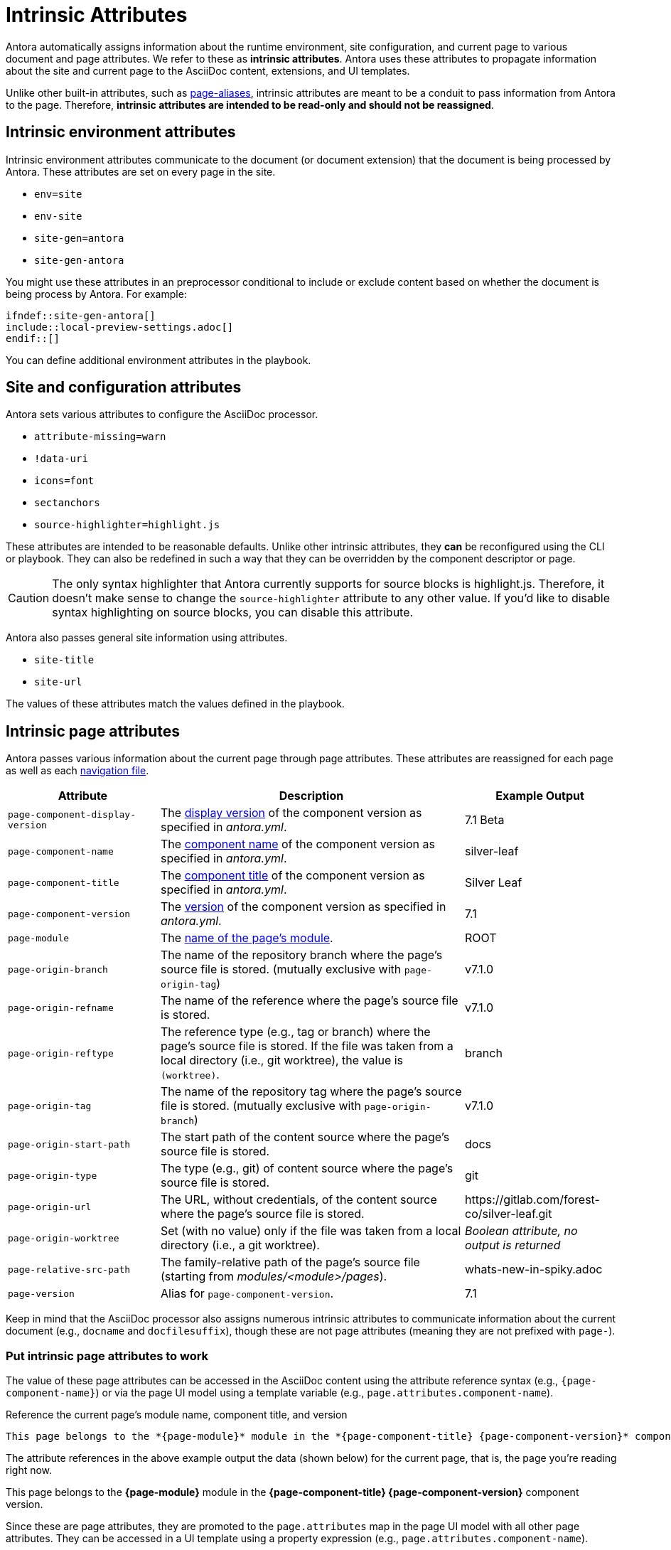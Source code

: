 = Intrinsic Attributes
:page-aliases: page-and-site-attributes.adoc

Antora automatically assigns information about the runtime environment, site configuration, and current page to various document and page attributes.
We refer to these as [.term]*intrinsic attributes*.
Antora uses these attributes to propagate information about the site and current page to the AsciiDoc content, extensions, and UI templates.

Unlike other built-in attributes, such as xref:page-aliases.adoc[page-aliases], intrinsic attributes are meant to be a conduit to pass information from Antora to the page.
Therefore, *intrinsic attributes are intended to be read-only and should not be reassigned*.

[#environment-attributes]
== Intrinsic environment attributes

Intrinsic environment attributes communicate to the document (or document extension) that the document is being processed by Antora.
These attributes are set on every page in the site.

* `env=site`
* `env-site`
* `site-gen=antora`
* `site-gen-antora`

You might use these attributes in an preprocessor conditional to include or exclude content based on whether the document is being process by Antora.
For example:

[source]
----
\ifndef::site-gen-antora[]
\include::local-preview-settings.adoc[]
\endif::[]
----

You can define additional environment attributes in the playbook.

[#site-and-configuration-attributes]
== Site and configuration attributes

Antora sets various attributes to configure the AsciiDoc processor.

* `attribute-missing=warn`
* `!data-uri`
* `icons=font`
* `sectanchors`
* `source-highlighter=highlight.js`

These attributes are intended to be reasonable defaults.
Unlike other intrinsic attributes, they *can* be reconfigured using the CLI or playbook.
They can also be redefined in such a way that they can be overridden by the component descriptor or page.

CAUTION: The only syntax highlighter that Antora currently supports for source blocks is highlight.js.
Therefore, it doesn't make sense to change the `source-highlighter` attribute to any other value.
If you'd like to disable syntax highlighting on source blocks, you can disable this attribute.

Antora also passes general site information using attributes.

* `site-title`
* `site-url`

The values of these attributes match the values defined in the playbook.

[#page-attributes]
== Intrinsic page attributes

Antora passes various information about the current page through page attributes.
These attributes are reassigned for each page as well as each xref:navigation:files-and-lists.adoc[navigation file].

[cols="1,2,1"]
|===
|Attribute |Description |Example Output

|`page-component-display-version`
|The xref:ROOT:component-display-version.adoc[display version] of the component version as specified in _antora.yml_.
|7.1 Beta

|`page-component-name`
|The xref:ROOT:component-name-key.adoc[component name] of the component version as specified in _antora.yml_.
|silver-leaf

|`page-component-title`
|The xref:ROOT:component-title.adoc[component title] of the component version as specified in  _antora.yml_.
|Silver Leaf

|`page-component-version`
|The xref:ROOT:component-version-key.adoc[version] of the component version as specified in _antora.yml_.
|7.1

|`page-module`
|The xref:ROOT:module-directories.adoc#module[name of the page's module].
|ROOT

|`page-origin-branch`
|The name of the repository branch where the page's source file is stored. (mutually exclusive with `page-origin-tag`)
|v7.1.0

|`page-origin-refname`
|The name of the reference where the page's source file is stored.
|v7.1.0

|`page-origin-reftype`
|The reference type (e.g., tag or branch) where the page's source file is stored.
If the file was taken from a local directory (i.e., git worktree), the value is `(worktree)`.
|branch

|`page-origin-tag`
|The name of the repository tag where the page's source file is stored. (mutually exclusive with `page-origin-branch`)
|v7.1.0

|`page-origin-start-path`
|The start path of the content source where the page's source file is stored.
|docs

|`page-origin-type`
|The type (e.g., git) of content source where the page's source file is stored.
|git

|`page-origin-url`
|The URL, without credentials, of the content source where the page's source file is stored.
|\https://gitlab.com/forest-co/silver-leaf.git

|`page-origin-worktree`
|Set (with no value) only if the file was taken from a local directory (i.e., a git worktree).
|_Boolean attribute, no output is returned_

|`page-relative-src-path`
|The family-relative path of the page's source file (starting from [.path]_modules/<module>/pages_).
|whats-new-in-spiky.adoc

|`page-version`
|Alias for `page-component-version`.
|7.1
|===

Keep in mind that the AsciiDoc processor also assigns numerous intrinsic attributes to communicate information about the current document (e.g., `docname` and `docfilesuffix`), though these are not page attributes (meaning they are not prefixed with `page-`).

=== Put intrinsic page attributes to work

The value of these page attributes can be accessed in the AsciiDoc content using the attribute reference syntax (e.g., `\{page-component-name}`) or via the page UI model using a template variable (e.g., `page.attributes.component-name`).

.Reference the current page's module name, component title, and version
[listing]
----
This page belongs to the *{page-module}* module in the *{page-component-title} {page-component-version}* component version.
----

The attribute references in the above example output the data (shown below) for the current page, that is, the page you're reading right now.

====
This page belongs to the *{page-module}* module in the *{page-component-title} {page-component-version}* component version.
====

Since these are page attributes, they are promoted to the `page.attributes` map in the page UI model with all other page attributes.
They can be accessed in a UI template using a property expression (e.g., `page.attributes.component-name`).

To learn more about how page attributes work, see xref:page-attributes.adoc[].
